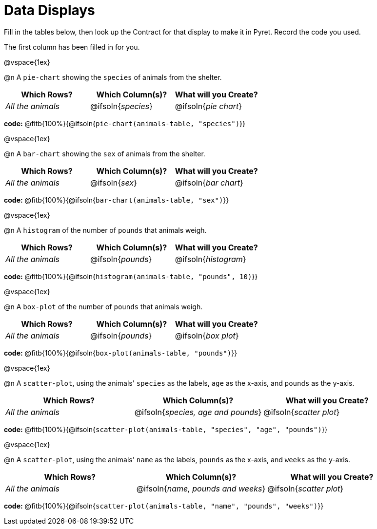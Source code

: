 = Data Displays

Fill in the tables below, then look up the Contract for that display to make it in Pyret. Record the code you used.

The first column has been filled in for you.

@vspace{1ex}

@n A `pie-chart` showing the `species` of animals from the shelter.
[cols="^1,^1,^1",options="header"]
|===
| Which Rows?			| Which Column(s)?		| What will you Create?
| _All the animals_		| @ifsoln{_species_}	| @ifsoln{_pie chart_}

|===

*code:* @fitb{100%}{@ifsoln{`pie-chart(animals-table, "species")`}}

@vspace{1ex}

@n A `bar-chart` showing the `sex` of animals from the shelter.
[cols="^1,^1,^1",options="header"]
|===
| Which Rows?			| Which Column(s)?		| What will you Create?
| _All the animals_		| @ifsoln{_sex_}		| @ifsoln{_bar chart_}

|===

*code:* @fitb{100%}{@ifsoln{`bar-chart(animals-table, "sex")`}}

@vspace{1ex}

@n A `histogram` of the number of `pounds` that animals weigh.
[cols="^1,^1,^1",options="header"]
|===
| Which Rows?			| Which Column(s)?		| What will you Create?
| _All the animals_		| @ifsoln{_pounds_}		| @ifsoln{_histogram_}

|===

*code:* @fitb{100%}{@ifsoln{`histogram(animals-table, "pounds", 10)`}}

@vspace{1ex}

@n A `box-plot` of the number of `pounds` that animals weigh.
[cols="^1,^1,^1",options="header"]
|===
| Which Rows?			| Which Column(s)?		| What will you Create?
| _All the animals_		| @ifsoln{_pounds_}		| @ifsoln{_box plot_}

|===

*code:* @fitb{100%}{@ifsoln{`box-plot(animals-table, "pounds")`}}

@vspace{1ex}

@n A `scatter-plot`, using the animals' `species` as the labels, `age` as the x-axis, and `pounds` as the y-axis.
[cols="^1,^1,^1",options="header"]
|===
| Which Rows?			| Which Column(s)?		| What will you Create?
| _All the animals_		| @ifsoln{__species, age and pounds__}| @ifsoln{_scatter plot_}

|===

*code:* @fitb{100%}{@ifsoln{`scatter-plot(animals-table, "species", "age", "pounds")`}}

@vspace{1ex}

@n A `scatter-plot`, using the animals' `name` as the labels, `pounds` as the x-axis, and `weeks` as the y-axis.

[cols="^1,^1,^1",options="header"]
|===
| Which Rows?			| Which Column(s)?		| What will you Create?
| _All the animals_		| @ifsoln{__name, pounds and weeks__}| @ifsoln{_scatter plot_}

|===

*code:* @fitb{100%}{@ifsoln{`scatter-plot(animals-table, "name", "pounds", "weeks")`}}
